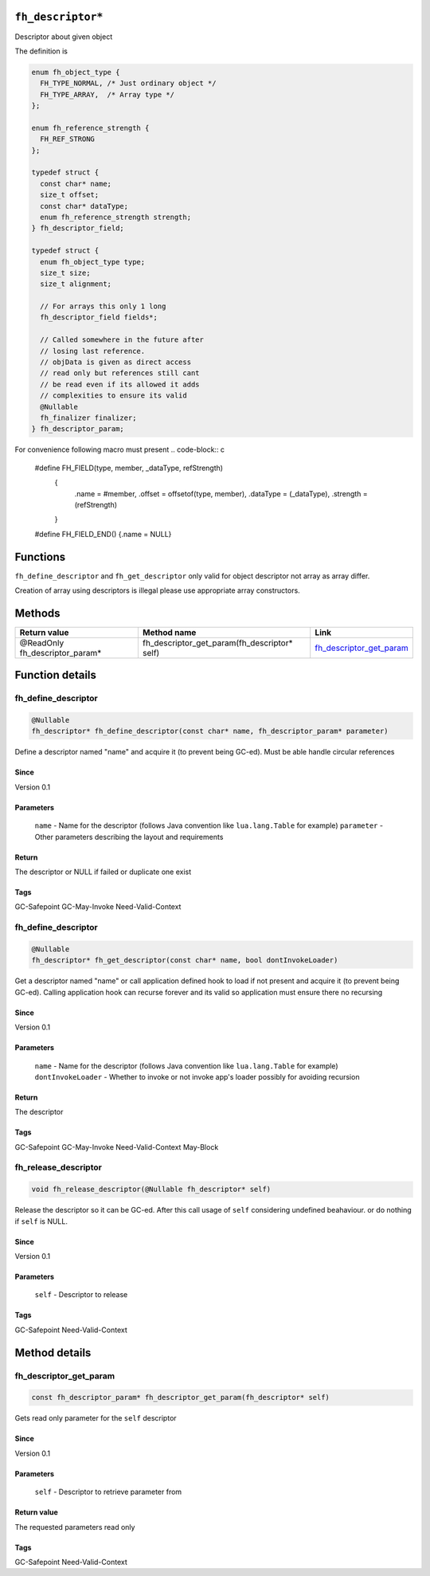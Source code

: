``fh_descriptor*``
##################

Descriptor about given object

The definition is

.. code-block:: c

   enum fh_object_type {
     FH_TYPE_NORMAL, /* Just ordinary object */
     FH_TYPE_ARRAY,  /* Array type */
   };
   
   enum fh_reference_strength {
     FH_REF_STRONG
   };
   
   typedef struct {
     const char* name;
     size_t offset;
     const char* dataType;
     enum fh_reference_strength strength;
   } fh_descriptor_field;
   
   typedef struct {
     enum fh_object_type type;
     size_t size;
     size_t alignment;
     
     // For arrays this only 1 long
     fh_descriptor_field fields*;
     
     // Called somewhere in the future after
     // losing last reference.
     // objData is given as direct access
     // read only but references still cant
     // be read even if its allowed it adds
     // complexities to ensure its valid
     @Nullable
     fh_finalizer finalizer;
   } fh_descriptor_param;

For convenience following macro must present
.. code-block:: c

   #define FH_FIELD(type, member, _dataType, refStrength) \
    { \
      .name = #member, \
      .offset = offsetof(type, member), \
      .dataType = (_dataType), \
      .strength = (refStrength) \
    }
   #define FH_FIELD_END() {.name = NULL}

Functions
#########

+--------------------------+------------------------------------------------------------------------+--------------------------+
| Return value             | Function name                                                          | Link                     |
+==========================+========================================================================+==========================+
| @Nullable fh_descriptor* | fh_define_descriptor(const char* name, fh_descriptor_param* parameter) | `fh_define_descriptor`_  |
+--------------------------+------------------------------------------------------------------------+--------------------------+
| @Nullable fh_descriptor* | fh_get_descriptor(const char* name, bool dontInvokeLoader)             | `fh_get_descriptor`_     |
+--------------------------+------------------------------------------------------------------------+--------------------------+
| void                     | fh_release_descriptor(@Nullable fh_descriptor* desc)                             | `fh_release_descriptor`_ |
+--------------------------+------------------------------------------------------------------------+--------------------------+

``fh_define_descriptor`` and ``fh_get_descriptor`` only valid for object
descriptor not array as array differ.

Creation of array using descriptors is illegal please use
appropriate array constructors.

Methods
#######

+--------------------------------+----------------------------------------------+----------------------------+
| Return value                   | Method name                                  | Link                       |
+================================+==============================================+============================+
| @ReadOnly fh_descriptor_param* | fh_descriptor_get_param(fh_descriptor* self) | `fh_descriptor_get_param`_ |
+--------------------------------+----------------------------------------------+----------------------------+

Function details
################

fh_define_descriptor
********************
.. code-block:: c

   @Nullable
   fh_descriptor* fh_define_descriptor(const char* name, fh_descriptor_param* parameter)

Define a descriptor named "name" and acquire it (to prevent being GC-ed). Must be
able handle circular references

Since
=====
Version 0.1

Parameters
==========
  ``name`` - Name for the descriptor (follows Java convention like ``lua.lang.Table`` for example)
  ``parameter`` - Other parameters describing the layout and requirements

Return
======
The descriptor or NULL if failed or duplicate one exist

Tags
=====
GC-Safepoint GC-May-Invoke Need-Valid-Context

fh_define_descriptor
********************
.. code-block:: c

   @Nullable
   fh_descriptor* fh_get_descriptor(const char* name, bool dontInvokeLoader)

Get a descriptor named "name" or call application
defined hook to load if not present and acquire it
(to prevent being GC-ed). Calling application hook
can recurse forever and its valid so application
must ensure there no recursing

Since
=====
Version 0.1

Parameters
==========
  ``name`` - Name for the descriptor (follows Java convention like ``lua.lang.Table`` for example)
  ``dontInvokeLoader`` - Whether to invoke or not invoke app's loader possibly for avoiding recursion

Return
======
The descriptor

Tags
=====
GC-Safepoint GC-May-Invoke Need-Valid-Context May-Block

fh_release_descriptor
*********************
.. code-block:: c

   void fh_release_descriptor(@Nullable fh_descriptor* self)

Release the descriptor so it can be GC-ed. After this
call usage of ``self`` considering undefined beahaviour.
or do nothing if ``self`` is NULL. 

Since
=====
Version 0.1

Parameters
==========
  ``self`` - Descriptor to release

Tags
=====
GC-Safepoint Need-Valid-Context

Method details
##############

fh_descriptor_get_param
***********************
.. code-block:: c

   const fh_descriptor_param* fh_descriptor_get_param(fh_descriptor* self)

Gets read only parameter for the ``self`` descriptor

Since
=====
Version 0.1

Parameters
==========
  ``self`` - Descriptor to retrieve parameter from

Return value
============
The requested parameters read only

Tags
=====
GC-Safepoint Need-Valid-Context
